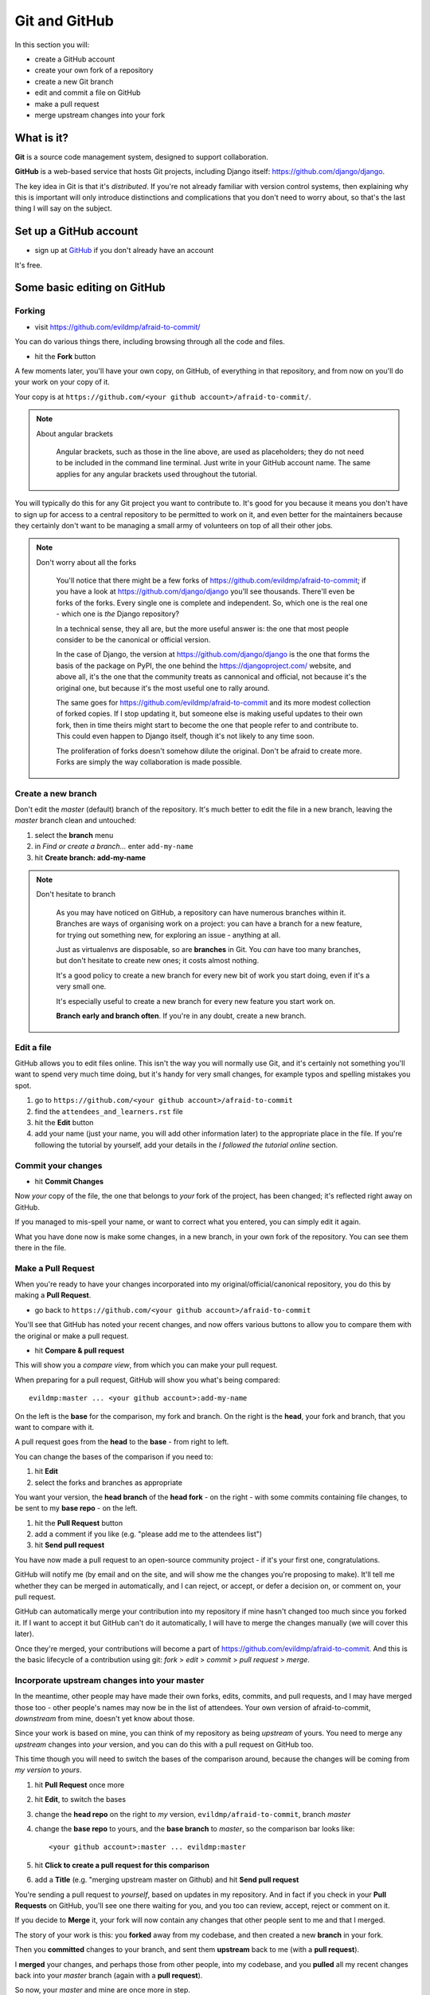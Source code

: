 ##############
Git and GitHub
##############

In this section you will:

*	create a GitHub account
*	create your own fork of a repository
*	create a new Git branch
*	edit and commit a file on GitHub
*	make a pull request
*   merge upstream changes into your fork


What is it?
===========

**Git** is a source code management system, designed to support collaboration.

**GitHub** is a web-based service that hosts Git projects, including Django
itself: https://github.com/django/django.

The key idea in Git is that it's *distributed*. If you're not already familiar
with version control systems, then explaining why this is important will only
introduce distinctions and complications that you don't need to worry about,
so that's the last thing I will say on the subject.


Set up a GitHub account
=======================

* sign up at `GitHub <https://github.com/>`_ if you don't already have an
  account

It's free.

Some basic editing on GitHub
============================

Forking
-------

*   visit https://github.com/evildmp/afraid-to-commit/

You can do various things there, including browsing through all the code and files.

*   hit the **Fork** button

A few moments later, you'll have your own copy, on GitHub, of everything in
that repository, and from now on you'll do your work on your copy of it.

Your copy is at ``https://github.com/<your github account>/afraid-to-commit/``. 

.. note::
   About angular brackets

    Angular brackets, such as those in the line above, are used as placeholders; 
    they do not need to be included in the command line terminal. Just write in your 
    GitHub account name. The same applies for any angular brackets used throughout
    the tutorial. 

You will typically do this for any Git project you want to contribute to. It's
good for you because it means you don't have to sign up for access to a
central repository to be permitted to work on it, and even better for the
maintainers because they certainly don't want to be managing a small army of
volunteers on top of all their other jobs.

.. note::
   Don't worry about all the forks

    You'll notice that there might be a few forks of
    https://github.com/evildmp/afraid-to-commit; if you have a look at
    https://github.com/django/django you'll see thousands. There'll even be
    forks of the forks. Every single one is complete and independent. So,
    which one is the real one - which one is *the* Django repository?

    In a technical sense, they all are, but the more useful answer is: the
    one that most people consider to be the canonical or official version.

    In the case of Django, the version at https://github.com/django/django is
    the one that forms the basis of the package on PyPI, the one behind the
    https://djangoproject.com/ website, and above all, it's the one that the
    community treats as cannonical and official, not because it's the original
    one, but because it's the most useful one to rally around.

    The same goes for https://github.com/evildmp/afraid-to-commit and its
    more modest collection of forked copies. If I stop updating it, but
    someone else is making useful updates to their own fork, then in time
    theirs might start to become the one that people refer to and contribute
    to. This could even happen to Django itself, though it's not likely to
    any time soon.

    The proliferation of forks doesn't somehow dilute the original. Don't be
    afraid to create more. Forks are simply the way collaboration is made
    possible.


Create a new branch
-------------------

Don't edit the *master* (default) branch of the repository. It's much better to
edit the file in a new branch, leaving the *master* branch clean and untouched:

#.  select the **branch** menu
#.  in *Find or create a branch...* enter ``add-my-name``
#.  hit **Create branch: add-my-name**

.. note::
   Don't hesitate to branch

    As you may have noticed on GitHub, a repository can have numerous branches
    within it. Branches are ways of organising work on a project: you can have
    a branch for a new feature, for trying out something new, for exploring an
    issue - anything at all.

    Just as virtualenvs are disposable, so are **branches** in Git. You *can*
    have too many branches, but don't hesitate to create new ones; it costs
    almost nothing.

    It's a good policy to create a new branch for every new bit of work you
    start doing, even if it's a very small one.

    It's especially useful to create a new branch for every new feature you
    start work on.

    **Branch early and branch often**. If you're in any doubt, create a new
    branch.


Edit a file
-----------

GitHub allows you to edit files online. This isn't the way you will normally
use Git, and it's certainly not something you'll want to spend very much time
doing, but it's handy for very small changes, for example typos and spelling
mistakes you spot.

#.  go to ``https://github.com/<your github account>/afraid-to-commit``
#.  find the ``attendees_and_learners.rst`` file
#.  hit the **Edit** button
#.  add your name (just your name, you will add other information later) to the
    appropriate place in the file. If you're following the tutorial by yourself,
    add your details in the *I followed the tutorial online* section.

Commit your changes
-------------------

*   hit **Commit Changes**

Now *your* copy of the file, the one that belongs to *your* fork of the
project, has been changed; it's reflected right away on GitHub.

If you managed to mis-spell your name, or want to correct what you entered,
you can simply edit it again.

What you have done now is make some changes, in a new branch, in your own fork
of the repository. You can see them there in the file.

Make a Pull Request
-------------------

When you're ready to have your changes incorporated into my
original/official/canonical repository, you do this by making a **Pull
Request**.

*   go back to ``https://github.com/<your github account>/afraid-to-commit``

You'll see that GitHub has noted your recent changes, and now offers various
buttons to allow you to compare them with the original or make a pull request.

*  hit **Compare & pull request**

This will show you a *compare view*, from which you can make your pull request.

When preparing for a pull request, GitHub will show you what's being compared::

    evildmp:master ... <your github account>:add-my-name

On the left is the **base** for the comparison, my fork and branch. On the
right is the **head**, your fork and branch, that you want to compare with
it.

A pull request goes from the **head** to the **base** - from right to left.

You can change the bases of the comparison if you need to:

#.  hit **Edit**
#.  select the forks and branches as appropriate

You want your version, the **head branch** of the **head fork** - on the
right - with some commits containing file changes, to be sent to my **base
repo** - on the left.

#.  hit the **Pull Request** button
#.  add a comment if you like (e.g. "please add me to the attendees list")
#.  hit **Send pull request**

You have now made a pull request to an open-source community
project - if it's your first one, congratulations.

GitHub will notify me (by email and on the site, and will show me the changes
you're proposing to make). It'll tell me whether they can be merged in
automatically, and I can reject, or accept, or defer a decision on, or comment
on, your pull request.

GitHub can automatically merge your contribution into my repository if mine
hasn't changed too much since you forked it. If I want to accept it but GitHub
can't do it automatically, I will have to merge the changes manually (we will
cover this later).

Once they're merged, your contributions will become a part of
https://github.com/evildmp/afraid-to-commit. And this is the basic lifecycle of
a contribution using git: *fork* > *edit* > *commit* > *pull request* >
*merge*.

Incorporate upstream changes into your master
---------------------------------------------

In the meantime, other people may have made their own forks, edits, commits,
and pull requests, and I may have merged those too - other people's names may
now be in the list of attendees. Your own version of afraid-to-commit,
*downstream* from mine, doesn't yet know about those.

Since your work is based on mine, you can think of my repository as being
*upstream* of yours. You need to merge any *upstream* changes into *your*
version, and you can do this with a pull request on GitHub too.

This time though you will need to switch the bases of the comparison around,
because the changes will be coming from *my version* to *yours*.

#.  hit **Pull Request** once more
#.  hit **Edit**, to switch the bases
#.  change the **head repo** on the right to *my* version,
    ``evildmp/afraid-to-commit``, branch *master*
#.  change the **base repo** to yours, and the **base branch** to *master*, so
    the comparison bar looks like::

        <your github account>:master ... evildmp:master

#.  hit **Click to create a pull request for this comparison**
#.  add a **Title** (e.g. "merging upstream master on Github) and hit **Send
    pull request**

You're sending a pull request to *yourself*, based on updates in my
repository. And in fact if you check in your **Pull Requests** on GitHub,
you'll see one there waiting for you, and you too can review, accept, reject
or comment on it.

If you decide to **Merge** it, your fork will now contain any changes that
other people sent to me and that I merged.

The story of your work is this: you **forked** away from my codebase, and then
created a new **branch** in your fork.

Then you **committed** changes to your branch, and sent them **upstream** back
to me (with a **pull request**).

I **merged** your changes, and perhaps those from other people, into my
codebase, and you **pulled** all my recent changes back into your *master*
branch (again with a **pull request**).

So now, your *master* and mine are once more in step.
